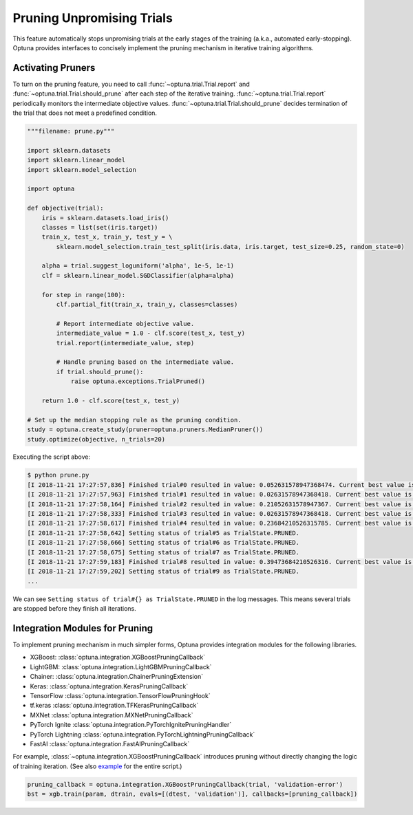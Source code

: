 .. _pruning:

Pruning Unpromising Trials
==========================

This feature automatically stops unpromising trials at the early stages of the training (a.k.a., automated early-stopping).
Optuna provides interfaces to concisely implement the pruning mechanism in iterative training algorithms.


Activating Pruners
------------------
To turn on the pruning feature, you need to call :func:`~optuna.trial.Trial.report` and :func:`~optuna.trial.Trial.should_prune` after each step of the iterative training.
:func:`~optuna.trial.Trial.report` periodically monitors the intermediate objective values.
:func:`~optuna.trial.Trial.should_prune` decides termination of the trial that does not meet a predefined condition.

.. code-block:: python

    """filename: prune.py"""

    import sklearn.datasets
    import sklearn.linear_model
    import sklearn.model_selection

    import optuna

    def objective(trial):
        iris = sklearn.datasets.load_iris()
        classes = list(set(iris.target))
        train_x, test_x, train_y, test_y = \
            sklearn.model_selection.train_test_split(iris.data, iris.target, test_size=0.25, random_state=0)

        alpha = trial.suggest_loguniform('alpha', 1e-5, 1e-1)
        clf = sklearn.linear_model.SGDClassifier(alpha=alpha)

        for step in range(100):
            clf.partial_fit(train_x, train_y, classes=classes)

            # Report intermediate objective value.
            intermediate_value = 1.0 - clf.score(test_x, test_y)
            trial.report(intermediate_value, step)

            # Handle pruning based on the intermediate value.
            if trial.should_prune():
                raise optuna.exceptions.TrialPruned()

        return 1.0 - clf.score(test_x, test_y)

    # Set up the median stopping rule as the pruning condition.
    study = optuna.create_study(pruner=optuna.pruners.MedianPruner())
    study.optimize(objective, n_trials=20)


Executing the script above:

.. code-block:: bash

    $ python prune.py
    [I 2018-11-21 17:27:57,836] Finished trial#0 resulted in value: 0.052631578947368474. Current best value is 0.052631578947368474 with parameters: {'alpha': 0.011428158279113485}.
    [I 2018-11-21 17:27:57,963] Finished trial#1 resulted in value: 0.02631578947368418. Current best value is 0.02631578947368418 with parameters: {'alpha': 0.01862693201743629}.
    [I 2018-11-21 17:27:58,164] Finished trial#2 resulted in value: 0.21052631578947367. Current best value is 0.02631578947368418 with parameters: {'alpha': 0.01862693201743629}.
    [I 2018-11-21 17:27:58,333] Finished trial#3 resulted in value: 0.02631578947368418. Current best value is 0.02631578947368418 with parameters: {'alpha': 0.01862693201743629}.
    [I 2018-11-21 17:27:58,617] Finished trial#4 resulted in value: 0.23684210526315785. Current best value is 0.02631578947368418 with parameters: {'alpha': 0.01862693201743629}.
    [I 2018-11-21 17:27:58,642] Setting status of trial#5 as TrialState.PRUNED.
    [I 2018-11-21 17:27:58,666] Setting status of trial#6 as TrialState.PRUNED.
    [I 2018-11-21 17:27:58,675] Setting status of trial#7 as TrialState.PRUNED.
    [I 2018-11-21 17:27:59,183] Finished trial#8 resulted in value: 0.39473684210526316. Current best value is 0.02631578947368418 with parameters: {'alpha': 0.01862693201743629}.
    [I 2018-11-21 17:27:59,202] Setting status of trial#9 as TrialState.PRUNED.
    ...

We can see ``Setting status of trial#{} as TrialState.PRUNED`` in the log messages.
This means several trials are stopped before they finish all iterations.


Integration Modules for Pruning
-------------------------------
To implement pruning mechanism in much simpler forms, Optuna provides integration modules for the following libraries.

- XGBoost: :class:`optuna.integration.XGBoostPruningCallback`
- LightGBM: :class:`optuna.integration.LightGBMPruningCallback`
- Chainer: :class:`optuna.integration.ChainerPruningExtension`
- Keras: :class:`optuna.integration.KerasPruningCallback`
- TensorFlow :class:`optuna.integration.TensorFlowPruningHook`
- tf.keras :class:`optuna.integration.TFKerasPruningCallback`
- MXNet :class:`optuna.integration.MXNetPruningCallback`
- PyTorch Ignite :class:`optuna.integration.PyTorchIgnitePruningHandler`
- PyTorch Lightning :class:`optuna.integration.PyTorchLightningPruningCallback`
- FastAI :class:`optuna.integration.FastAIPruningCallback`

For example, :class:`~optuna.integration.XGBoostPruningCallback` introduces pruning without directly changing the logic of training iteration.
(See also `example <https://github.com/pfnet/optuna/blob/master/examples/pruning/xgboost_integration.py>`_ for the entire script.)

.. code-block:: python

        pruning_callback = optuna.integration.XGBoostPruningCallback(trial, 'validation-error')
        bst = xgb.train(param, dtrain, evals=[(dtest, 'validation')], callbacks=[pruning_callback])
